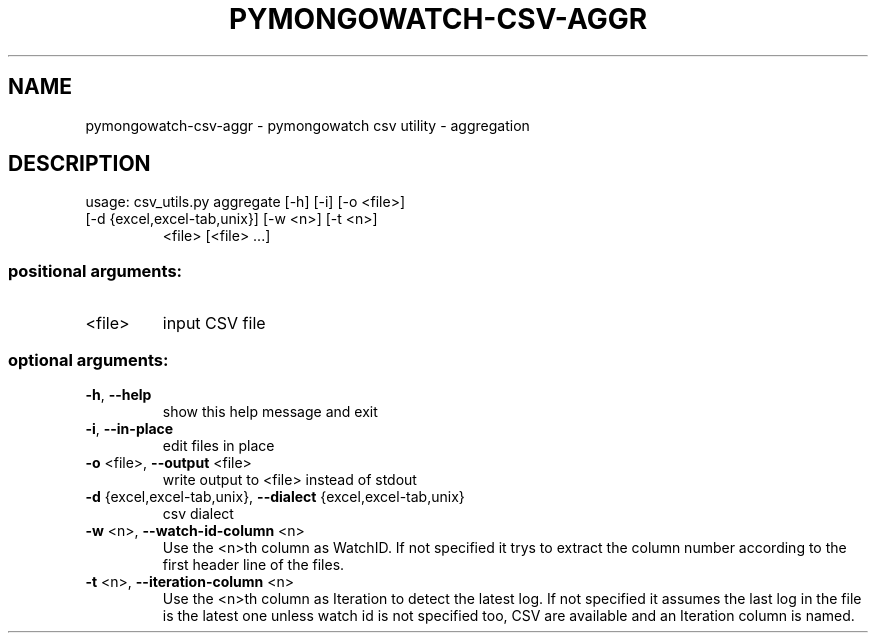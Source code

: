 .\" DO NOT MODIFY THIS FILE!  It was generated by help2man 1.47.13.
.TH PYMONGOWATCH-CSV-AGGR "1" "March 2022" "pymongowatch-csv-aggr 1.0.0" "User Commands"
.SH NAME
pymongowatch-csv-aggr \- pymongowatch csv utility - aggregation
.SH DESCRIPTION
usage: csv_utils.py aggregate [\-h] [\-i] [\-o <file>]
.TP
[\-d {excel,excel\-tab,unix}] [\-w <n>] [\-t <n>]
<file> [<file> ...]
.SS "positional arguments:"
.TP
<file>
input CSV file
.SS "optional arguments:"
.TP
\fB\-h\fR, \fB\-\-help\fR
show this help message and exit
.TP
\fB\-i\fR, \fB\-\-in\-place\fR
edit files in place
.TP
\fB\-o\fR <file>, \fB\-\-output\fR <file>
write output to <file> instead of stdout
.TP
\fB\-d\fR {excel,excel\-tab,unix}, \fB\-\-dialect\fR {excel,excel\-tab,unix}
csv dialect
.TP
\fB\-w\fR <n>, \fB\-\-watch\-id\-column\fR <n>
Use the <n>th column as WatchID. If not specified it
trys to extract the column number according to the
first header line of the files.
.TP
\fB\-t\fR <n>, \fB\-\-iteration\-column\fR <n>
Use the <n>th column as Iteration to detect the latest
log. If not specified it assumes the last log in the
file is the latest one unless watch id is not
specified too, CSV are available and an Iteration
column is named.
